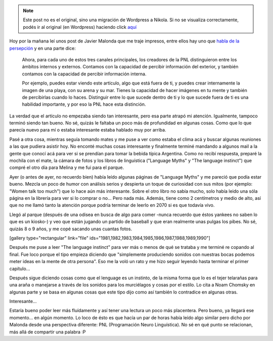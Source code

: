 .. link:
.. description:
.. tags: arte, inglés, portland, viaje
.. date: 2013/05/11 19:36:55
.. title: Relaciones
.. slug: relaciones


.. note::

   Este post no es el original, sino una migración de Wordpress a
   Nikola. Si no se visualiza correctamente, podés ir al original (en
   Wordpress) haciendo click aquí_

.. _aquí: http://humitos.wordpress.com/2013/05/11/relaciones/


Hoy por la mañana leí unos post de Javier Malonda que me traje impresos,
entre ellos hay uno que `habla de la
persepción <http://www.javiermalonda.com/modalidades-y-submodalidades-de-la-percepcion/>`__ y
en una parte dice:

    Ahora, para cada uno de estos tres canales principales, los
    creadores de la PNL distinguieron entre los ámbitos internos y
    externos. Contamos con la capacidad de percibir información del
    exterior, y también contamos con la capacidad de percibir
    información interna.

    Por ejemplo, puedes estar viendo este artículo, algo que está fuera
    de ti, y puedes crear internamente la imagen de una playa, con su
    arena y su mar. Tienes la capacidad de hacer imágenes en tu mente y
    también de percibirlas cuando lo haces. Distinguir entre lo que
    sucede dentro de ti y lo que sucede fuera de ti es una habilidad
    importante, y por eso la PNL hace esta distinción.

La verdad que el artículo no empezaba siendo tan interesante, pero esa
parte atrapó mi atención. Igualmente, tampoco terminó siendo tan bueno.
No sé, quizás le faltaba un poco más de profundidad en algunas cosas.
Como que lo que parecía nuevo para mí o estaba interesante estaba
hablado muy por arriba.

Pasé a otra cosa, mientras seguía tomando mates y me puse a ver como
estaba el clima acá y buscar algunas reuniones a las que pudiera asistir
hoy. No enconté muchas cosas interesante y finalmente terminé mandando a
algunos mail a la gente que conocí acá para ver si se prendían para
tomar la bebida típica Argentina. Como no recibí respuesta, preparé la
mochila con el mate, la cámara de fotos y los libros de linguística
("Language Myths" y "The language instinct") que compré el otro día para
Melina y me fui para el parque.

|DSC_0577|

Ayer (o antes de ayer, no recuerdo bien) había leído algunas páginas de
"Language Myths" y me pareció que podía estar bueno. Mezcla un poco de
humor con análisis serios y despierta un toque de curiosidad con sus
mitos (por ejemplo: "Women talk too much") que lo hace aún más
interesante. Sobre el otro libro no sabía mucho, solo había leido una
sóla página en la librería para ver si lo comprar o no... Pero nada más.
Además, tiene como 2 centímetros y medio de alto, así que no me llamó
tanto la atención porque podría terminar de leerlo en 2070 si es que
todavía vivo.

Llegó al parque (después de una odisea en busca de algo para comer
-nunca recuerdo que éstos yankees no saben lo que es un kiosko-) y veo
que están jugando un partido de baseball y que eran realmente unas
pulgas los pibes. No sé, quizás 8 o 9 años, y me copé sacando unas
cuantas fotos.

[gallery type="rectangular" link="file"
ids="1981,1982,1983,1984,1985,1986,1987,1988,1989,1990"]

Después me puse a leer "The language instinct" para ver más o menos de
qué se trataba y me terminé re copando al final. Fue loco porque el tipo
empieza diciendo que "simplemente produciendo sonidos con nuestras bocas
podemos meter ideas en la mente de otra persona". Eso me la voló un rato
y me hizo seguir leyendo hasta terminar el primer capítulo...

|DSC_0578|

Después sigue diciendo cosas como que el lenguage es un instinto, de la
misma forma que lo es el tejer telarañas para una araña o manejarse a
través de los sonidos para los murciélagos y cosas por el estilo. Lo
cita a Noam Chomsky en algunas parte y se basa en algunas cosas que este
tipo dijo como así también lo contradice en algunas otras.

Interesante...

Estaría bueno poder leer más fluídamente y así tener una lectura un poco
más placentera. Pero bueno, ya llegará ese momento... en algún momento.
Lo loco de ésto es que hacía un par de horas había leído algo similar
pero dicho por Malonda desde una perspectiva diferente: PNL
(Programación Neuro Linguística). No sé en qué punto se relacionan, más
allá de compartir una palabra :P

.. |DSC_0577| image:: http://humitos.files.wordpress.com/2013/05/dsc_0577.jpg?w=580
   :target: http://humitos.files.wordpress.com/2013/05/dsc_0577.jpg
.. |DSC_0578| image:: http://humitos.files.wordpress.com/2013/05/dsc_0578-e1368311387868.jpg?w=580
   :target: http://humitos.files.wordpress.com/2013/05/dsc_0578.jpg
